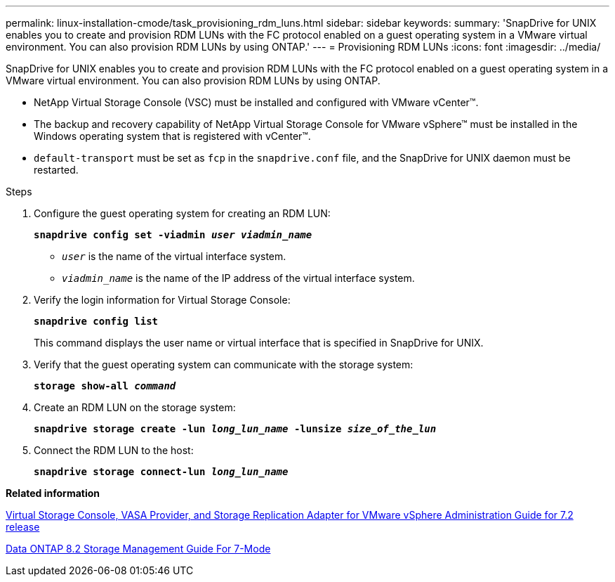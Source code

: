 ---
permalink: linux-installation-cmode/task_provisioning_rdm_luns.html
sidebar: sidebar
keywords:
summary: 'SnapDrive for UNIX enables you to create and provision RDM LUNs with the FC protocol enabled on a guest operating system in a VMware virtual environment. You can also provision RDM LUNs by using ONTAP.'
---
= Provisioning RDM LUNs
:icons: font
:imagesdir: ../media/

[.lead]
SnapDrive for UNIX enables you to create and provision RDM LUNs with the FC protocol enabled on a guest operating system in a VMware virtual environment. You can also provision RDM LUNs by using ONTAP.

* NetApp Virtual Storage Console (VSC) must be installed and configured with VMware vCenter™.
* The backup and recovery capability of NetApp Virtual Storage Console for VMware vSphere™ must be installed in the Windows operating system that is registered with vCenter™.
* `default-transport` must be set as `fcp` in the `snapdrive.conf` file, and the SnapDrive for UNIX daemon must be restarted.

.Steps

. Configure the guest operating system for creating an RDM LUN:
+
`*snapdrive config set -viadmin _user viadmin_name_*`

 ** `_user_` is the name of the virtual interface system.
 ** `_viadmin_name_` is the name of the IP address of the virtual interface system.
. Verify the login information for Virtual Storage Console:
+
`*snapdrive config list*`
+
This command displays the user name or virtual interface that is specified in SnapDrive for UNIX.

. Verify that the guest operating system can communicate with the storage system:
+
`*storage show-all _command_*`
. Create an RDM LUN on the storage system:
+
`*snapdrive storage create -lun _long_lun_name_ -lunsize _size_of_the_lun_*`
. Connect the RDM LUN to the host:
+
`*snapdrive storage connect-lun _long_lun_name_*`

*Related information*

https://library.netapp.com/ecm/ecm_download_file/ECMLP2843698[Virtual Storage Console, VASA Provider, and Storage Replication Adapter for VMware vSphere Administration Guide for 7.2 release]

https://library.netapp.com/ecm/ecm_download_file/ECMP1368859[Data ONTAP 8.2 Storage Management Guide For 7-Mode]
